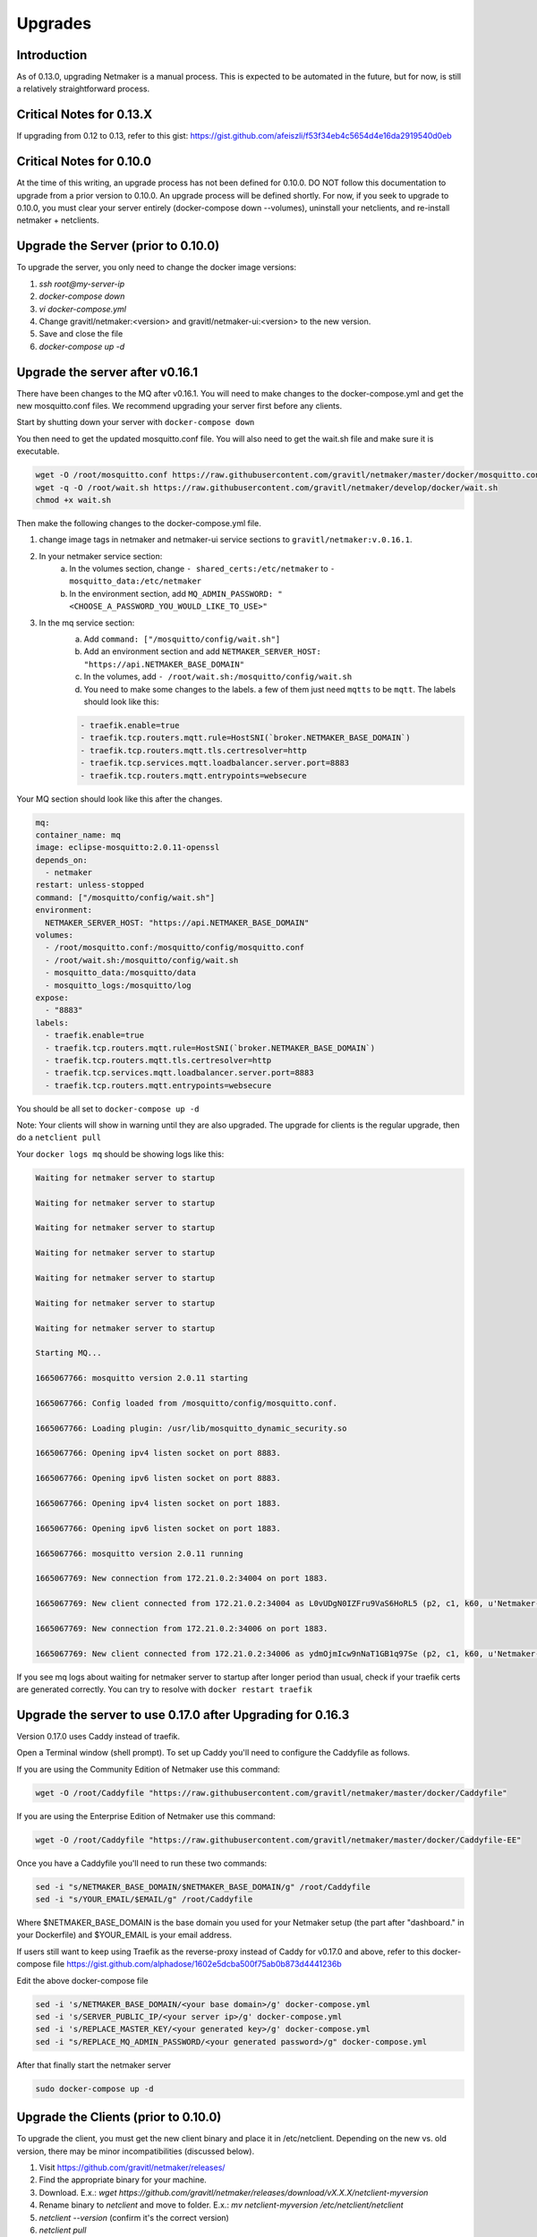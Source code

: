=====================================
Upgrades
=====================================

Introduction
===============

As of 0.13.0, upgrading Netmaker is a manual process. This is expected to be automated in the future, but for now, is still a relatively straightforward process. 

Critical Notes for 0.13.X
================================

If upgrading from 0.12 to 0.13, refer to this gist: https://gist.github.com/afeiszli/f53f34eb4c5654d4e16da2919540d0eb



Critical Notes for 0.10.0
=============================================

At the time of this writing, an upgrade process has not been defined for 0.10.0. DO NOT follow this documentation to upgrade from a prior version to 0.10.0. An upgrade process will be defined shortly. For now, if you seek to upgrade to 0.10.0, you must clear your server entirely (docker-compose down --volumes), uninstall your netclients, and re-install netmaker + netclients.

Upgrade the Server (prior to 0.10.0)
======================================

To upgrade the server, you only need to change the docker image versions:

1. `ssh root@my-server-ip`
2. `docker-compose down`
3. `vi docker-compose.yml`
4. Change gravitl/netmaker:<version> and gravitl/netmaker-ui:<version> to the new version.
5. Save and close the file
6. `docker-compose up -d`

Upgrade the server after v0.16.1
=================================

There have been changes to the MQ after v0.16.1. You will need to make changes to the docker-compose.yml and get the new mosquitto.conf files. We recommend upgrading your server first before any clients.

Start by shutting down your server with ``docker-compose down``

You then need to get the updated mosquitto.conf file. You will also need to get the wait.sh file and make sure it is executable.

.. code-block::

    wget -O /root/mosquitto.conf https://raw.githubusercontent.com/gravitl/netmaker/master/docker/mosquitto.conf
    wget -q -O /root/wait.sh https://raw.githubusercontent.com/gravitl/netmaker/develop/docker/wait.sh
    chmod +x wait.sh

Then make the following changes to the docker-compose.yml file.

1. change image tags in netmaker and netmaker-ui service sections to ``gravitl/netmaker:v.0.16.1``.

2. In your netmaker service section:
    a. In the volumes section, change ``- shared_certs:/etc/netmaker`` to ``- mosquitto_data:/etc/netmaker``

    b. In the environment section, add ``MQ_ADMIN_PASSWORD: "<CHOOSE_A_PASSWORD_YOU_WOULD_LIKE_TO_USE>"``


3. In the mq service section:
    a. Add ``command: ["/mosquitto/config/wait.sh"]``

    b. Add an environment section and add ``NETMAKER_SERVER_HOST: "https://api.NETMAKER_BASE_DOMAIN"``

    c. In the volumes, add ``- /root/wait.sh:/mosquitto/config/wait.sh``

    d. You need to make some changes to the labels. a few of them just need ``mqtts`` to be ``mqtt``. The labels should look like this:

    .. code-block::

        - traefik.enable=true
        - traefik.tcp.routers.mqtt.rule=HostSNI(`broker.NETMAKER_BASE_DOMAIN`)
        - traefik.tcp.routers.mqtt.tls.certresolver=http
      	- traefik.tcp.services.mqtt.loadbalancer.server.port=8883
      	- traefik.tcp.routers.mqtt.entrypoints=websecure

Your MQ section should look like this after the changes.

.. code-block:: yaml

    mq:
    container_name: mq
    image: eclipse-mosquitto:2.0.11-openssl
    depends_on:
      - netmaker
    restart: unless-stopped
    command: ["/mosquitto/config/wait.sh"]
    environment:
      NETMAKER_SERVER_HOST: "https://api.NETMAKER_BASE_DOMAIN"
    volumes:
      - /root/mosquitto.conf:/mosquitto/config/mosquitto.conf
      - /root/wait.sh:/mosquitto/config/wait.sh
      - mosquitto_data:/mosquitto/data
      - mosquitto_logs:/mosquitto/log
    expose:
      - "8883"
    labels:
      - traefik.enable=true
      - traefik.tcp.routers.mqtt.rule=HostSNI(`broker.NETMAKER_BASE_DOMAIN`)
      - traefik.tcp.routers.mqtt.tls.certresolver=http
      - traefik.tcp.services.mqtt.loadbalancer.server.port=8883
      - traefik.tcp.routers.mqtt.entrypoints=websecure

      
You should be all set to ``docker-compose up -d`` 

Note: Your clients will show in warning until they are also upgraded. The upgrade for clients is the regular upgrade, then do a ``netclient pull``

Your ``docker logs mq`` should be showing logs like this:

.. code-block::


	Waiting for netmaker server to startup

	Waiting for netmaker server to startup

	Waiting for netmaker server to startup

	Waiting for netmaker server to startup

	Waiting for netmaker server to startup

	Waiting for netmaker server to startup

	Waiting for netmaker server to startup

	Starting MQ...

	1665067766: mosquitto version 2.0.11 starting

	1665067766: Config loaded from /mosquitto/config/mosquitto.conf.

	1665067766: Loading plugin: /usr/lib/mosquitto_dynamic_security.so

	1665067766: Opening ipv4 listen socket on port 8883.

	1665067766: Opening ipv6 listen socket on port 8883.

	1665067766: Opening ipv4 listen socket on port 1883.

	1665067766: Opening ipv6 listen socket on port 1883.

	1665067766: mosquitto version 2.0.11 running

	1665067769: New connection from 172.21.0.2:34004 on port 1883.

	1665067769: New client connected from 172.21.0.2:34004 as L0vUDgN0IZFru9VaS6HoRL5 (p2, c1, k60, u'Netmaker-Admin').

	1665067769: New connection from 172.21.0.2:34006 on port 1883.

	1665067769: New client connected from 172.21.0.2:34006 as ydmOjmIcw9nNaT1GB1q97Se (p2, c1, k60, u'Netmaker-Server').

If you see mq logs about waiting for netmaker server to startup after longer period than usual, check if your traefik certs are generated correctly. You can try to resolve with ``docker restart traefik``

Upgrade the server to use 0.17.0 after Upgrading for 0.16.3
============================================================

Version 0.17.0 uses Caddy instead of traefik.

Open a Terminal window (shell prompt).  To set up Caddy you'll need to configure the Caddyfile as follows.

If you are using the Community Edition of Netmaker use this command:

.. code-block::

	wget -O /root/Caddyfile "https://raw.githubusercontent.com/gravitl/netmaker/master/docker/Caddyfile"


If you are using the Enterprise Edition of Netmaker use this command:

.. code-block::

	wget -O /root/Caddyfile "https://raw.githubusercontent.com/gravitl/netmaker/master/docker/Caddyfile-EE"



Once you have a Caddyfile you'll need to run these two commands:

.. code-block::

  sed -i "s/NETMAKER_BASE_DOMAIN/$NETMAKER_BASE_DOMAIN/g" /root/Caddyfile
  sed -i "s/YOUR_EMAIL/$EMAIL/g" /root/Caddyfile

Where $NETMAKER_BASE_DOMAIN is the base domain you used for your Netmaker setup (the part after "dashboard." in your Dockerfile) and $YOUR_EMAIL is your email address.

If users still want to keep using Traefik as the reverse-proxy instead of Caddy for v0.17.0 and above, refer to this docker-compose file https://gist.github.com/alphadose/1602e5dcba500f75ab0b873d4441236b

Edit the above docker-compose file

.. code-block::

  sed -i 's/NETMAKER_BASE_DOMAIN/<your base domain>/g' docker-compose.yml
  sed -i 's/SERVER_PUBLIC_IP/<your server ip>/g' docker-compose.yml
  sed -i 's/REPLACE_MASTER_KEY/<your generated key>/g' docker-compose.yml
  sed -i "s/REPLACE_MQ_ADMIN_PASSWORD/<your generated password>/g" docker-compose.yml

After that finally start the netmaker server

.. code-block::

  sudo docker-compose up -d

Upgrade the Clients (prior to 0.10.0)
======================================

To upgrade the client, you must get the new client binary and place it in /etc/netclient. Depending on the new vs. old version, there may be minor incompatibilities (discussed below).

1. Visit https://github.com/gravitl/netmaker/releases/
2. Find the appropriate binary for your machine.
3. Download. E.x.: `wget https://github.com/gravitl/netmaker/releases/download/vX.X.X/netclient-myversion`
4. Rename binary to `netclient` and move to folder. E.x.: `mv netclient-myversion /etc/netclient/netclient`
5. `netclient --version` (confirm it's the correct version)
6. `netclient pull`

This last step helps ensure any newly added fields are now present. You may run into a "panic" based on missing fields and your version mismatch. In such cases, you can either:

1. Add the missing field to /etc/netclient/config/netconfig-yournetwork and then run "netclient checkin"

or

2. Leave and rejoin the network


Upgrading server and client to 0.18.5
======================================

NB: Upgrading to this version requires your server to be currently running v0.17.1

Steps to upgrade

1. SSH to your Netmaker server
2. Run the upgrade script: ``wget https://raw.githubusercontent.com/gravitl/netmaker/release_v0.18.5/scripts/nm-upgrade.sh && chmod +x nm-upgrade.sh && ./nm-upgrade.sh`` (for v0.18.x, check `releases page <https://github.com/gravitl/netmaker/releases>`_)
3. Follow prompts until the upgrade process on the server is completed.
4. Upgrade all netclients.


   1. Manually go to each client machine and download new netclient binary from `here <https://github.com/gravitl/netclient/releases/tag/v0.18.5>`_
   2. Run ``./netclient install`` (Windows users must run with Admin Powershell first. Also use ``.\netclient.exe install`` to install)
      
      NB: Windows and Mac users, do not Open GUI until above steps are completed.


5. If ``Dynamic Port`` was on, you may need to manually adjust port to ``51821`` after upgrading the client
